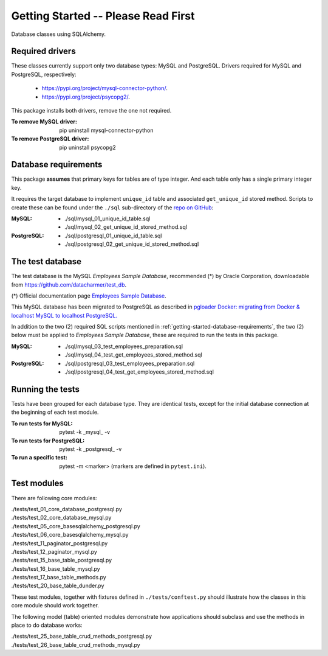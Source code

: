 Getting Started -- Please Read First
====================================

Database classes using SQLAlchemy.

Required drivers 
----------------

These classes currently support only two database types: MySQL and PostgreSQL. Drivers 
required for MySQL and PostgreSQL, respectively:

    * `https://pypi.org/project/mysql-connector-python/ <https://pypi.org/project/mysql-connector-python/>`_.
    * `https://pypi.org/project/psycopg2/ <https://pypi.org/project/psycopg2/>`_.

This package installs both drivers, remove the one not required.

:To remove MySQL driver:

    pip uninstall mysql-connector-python

:To remove PostgreSQL driver:

    pip uninstall psycopg2

.. _getting-started-database-requirements:

Database requirements
---------------------

This package **assumes** that primary keys for tables are of type integer. And each table 
only has a single primary integer key.

It requires the target database to implement ``unique_id`` table and associated ``get_unique_id`` 
stored method. Scripts to create these can be found under the ``./sql`` sub-directory of the 
`repo on GitHub <https://github.com/behai-nguyen/bh_database>`_:

:MySQL:

    * ./sql/mysql_01_unique_id_table.sql
    * ./sql/mysql_02_get_unique_id_stored_method.sql

:PostgreSQL:

    * ./sql/postgresql_01_unique_id_table.sql
    * ./sql/postgresql_02_get_unique_id_stored_method.sql

The test database
-----------------

The test database is the MySQL *Employees Sample Database*, recommended (*) by 
Oracle Corporation, downloadable from `https://github.com/datacharmer/test_db <https://github.com/datacharmer/test_db>`_.

(*) Official documentation page `Employees Sample Database <https://dev.mysql.com/doc/employee/en/>`_.

This MySQL database has been migrated to PostgreSQL as described in 
`pgloader Docker: migrating from Docker & localhost MySQL to localhost PostgreSQL.
<https://behainguyen.wordpress.com/2022/11/13/pgloader-docker-migrating-from-docker-localhost-mysql-to-localhost-postgresql/>`_

In addition to the two (2) required SQL scripts mentioned in :ref:`getting-started-database-requirements`, 
the two (2) below must be applied to *Employees Sample Database*, these are required to run the 
tests in this package.

:MySQL:

    * ./sql/mysql_03_test_employees_preparation.sql
    * ./sql/mysql_04_test_get_employees_stored_method.sql

:PostgreSQL:

    * ./sql/postgresql_03_test_employees_preparation.sql
    * ./sql/postgresql_04_test_get_employees_stored_method.sql

Running the tests
-----------------

Tests have been grouped for each database type. They are identical tests, except for 
the initial database connection at the beginning of each test module.

:To run tests for MySQL:

    pytest -k _mysql_ -v

:To run tests for PostgreSQL:

    pytest -k _postgresql_ -v

:To run a specific test: pytest -m <marker> (markers are defined in ``pytest.ini``).

Test modules
------------

There are following core modules:

.. line-block::
   
    ./tests/test_01_core_database_postgresql.py
    ./tests/test_02_core_database_mysql.py
    ./tests/test_05_core_basesqlalchemy_postgresql.py
    ./tests/test_06_core_basesqlalchemy_mysql.py
    ./tests/test_11_paginator_postgresql.py
    ./tests/test_12_paginator_mysql.py
    ./tests/test_15_base_table_postgresql.py
    ./tests/test_16_base_table_mysql.py
    ./tests/test_17_base_table_methods.py
    ./tests/test_20_base_table_dunder.py

These test modules, together with fixtures defined in ``./tests/conftest.py``
should illustrate how the classes in this core module should work together.

The following model (table) oriented modules demonstrate how applications should 
subclass and use the methods in place to do database works:

.. line-block::

    ./tests/test_25_base_table_crud_methods_postgresql.py
    ./tests/test_26_base_table_crud_methods_mysql.py